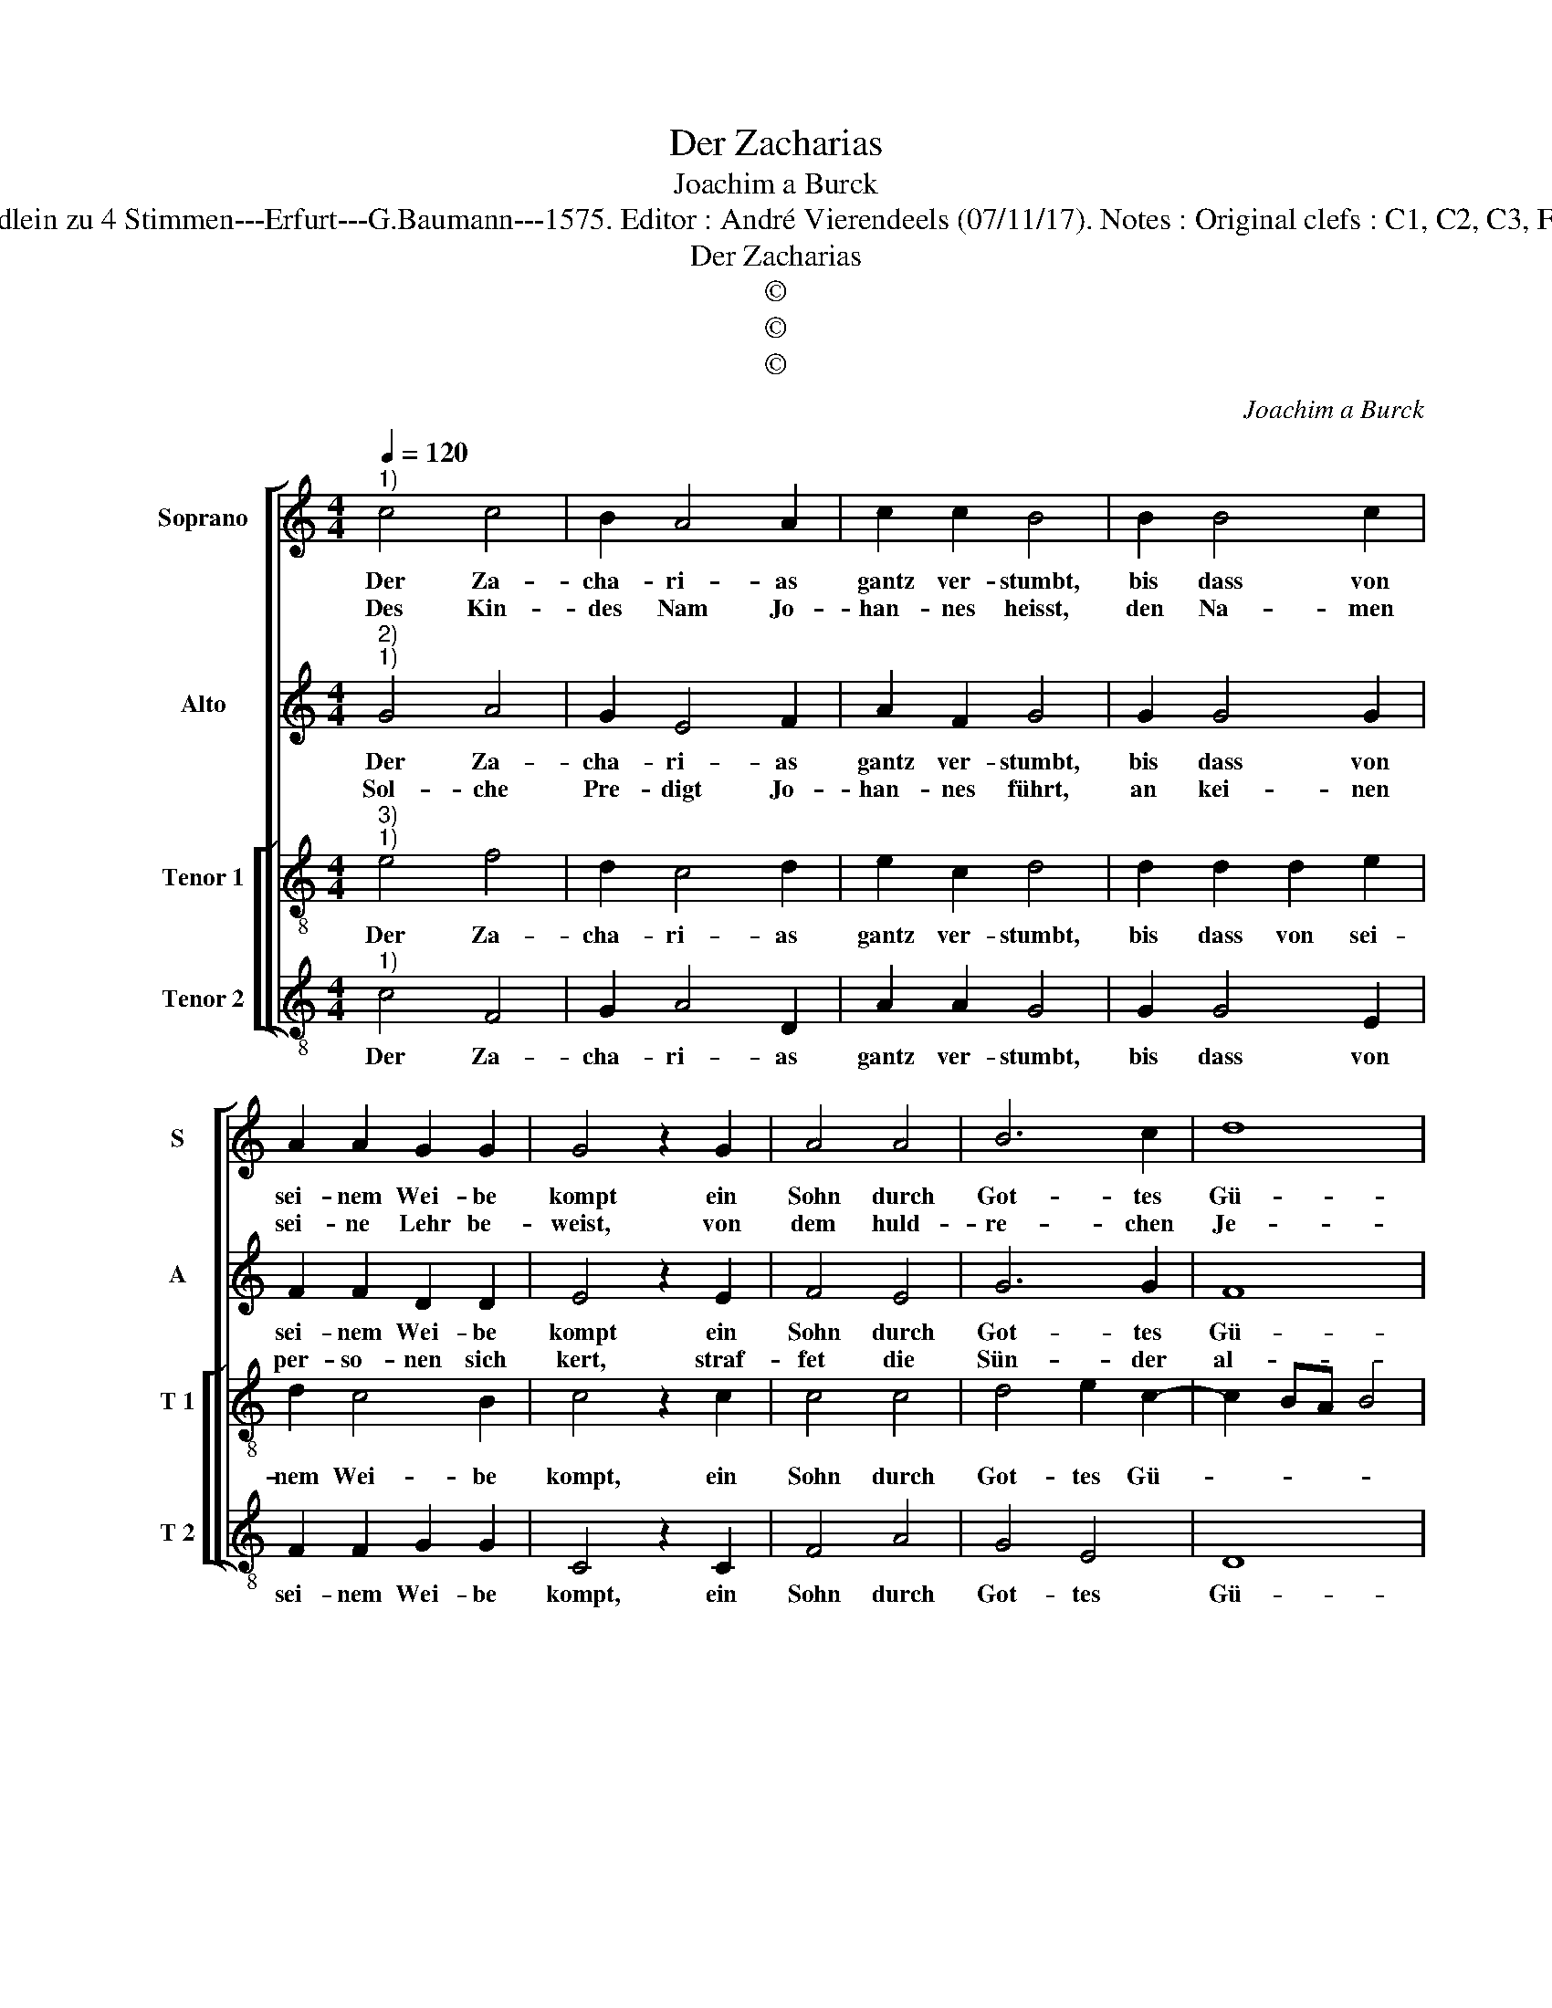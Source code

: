 X:1
T:Der Zacharias
T:Joachim a Burck
T:Source : Breitkopf & Härtel---Leipzig---R.Eitner---1898. First print : 20 Deutsche Liedlein zu 4 Stimmen---Erfurt---G.Baumann---1575. Editor : André Vierendeels (07/11/17). Notes : Original clefs : C1, C2, C3, F3 Editorial accidentals above the staff Text : Ludwig Helmbold (Christeliche Reimen)
T:Der Zacharias
T:©
T:©
T:©
C:Joachim a Burck
Z:©
%%score [ 1 2 [ 3 4 ] ]
L:1/8
Q:1/4=120
M:4/4
K:C
V:1 treble nm="Soprano" snm="S"
V:2 treble nm="Alto" snm="A"
V:3 treble-8 nm="Tenor 1" snm="T 1"
V:4 treble-8 nm="Tenor 2" snm="T 2"
V:1
"^1)" c4 c4 | B2 A4 A2 | c2 c2 B4 | B2 B4 c2 | A2 A2 G2 G2 | G4 z2 G2 | A4 A4 | B6 c2 | d8 | %9
w: Der Za-|cha- ri- as|gantz ver- stumbt,|bis dass von|sei- nem Wei- be|kompt ein|Sohn durch|Got- tes|Gü-|
w: Des Kin-|des Nam Jo-|han- nes heisst,|den Na- men|sei- ne Lehr be-|weist, von|dem huld-|re- chen|Je-|
 G4 z4 | c4 c4 | B2 A4 A2 | c2 c2 B4 | B2 B4 c2 | A2 A2 G2 G2 | G4 z2 G2 | A4 A4 | B6 c2 | d8 | %19
w: te,|vom wel-|chem die Weis-|sag ge- schehn,|dass er solt|für dem Herrn her-|gehn, dess|freut sich|sein Ge-|mü|
w: su,|zur buss|be- ruft er|je- der- man,|zei- get den|Sün- dern Chri- sten|an, der|sie reich-|lich er-|lö-|
 G4 z4 | B4 B4 | B2 c4 c2 | B2 A2 A4 | z2 d4 c2- | c2 B2 A4 | d4 e4 | d4 d4 | z4 d4 | e4 d2 c2- | %29
w: te.|Der Geist|die sprach ihm|wie- der bringt,|mit Freu-|* den fängt|er an|und singt:|ge-|lo- bet sey|
w: se.|Der ist|das Lamb, welchs|Gott ge- fällt;|er trägt|_ die Sünd|der gan|tzen Welt.|Ge-|lo- bet sey|
 c2 B2 A4 | G4 c4 | B4 A2 G2- | G2 G2 ^F4 | G4 z2 G2 | c2 d2 e2 f2- | f2 e4 d2 | e4 d2 B2- | %37
w: _ der Her-|re, gantz|Is- ra- el|_ Gott eh-|re, er|hat be- sucht, er|_ hat er-|löst, sein Volck|
w: _ der Her-|re gantz|Is- ra- el|_ Gott eh-|re, er|hat be- sucht er|_ hat er-|löst sein Volck|
 B2 c2 d2 d2 | e6 c2- | c2 BA B4 | c8 |] %41
w: _ gläu- bets und|sey ge-||tröst.|
w: _ gläu- bets und|sey ge-||tröst.|
V:2
"^2)""^1)" G4 A4 | G2 E4 F2 | A2 F2 G4 | G2 G4 G2 | F2 F2 D2 D2 | E4 z2 E2 | F4 E4 | G6 G2 | F8 | %9
w: Der Za-|cha- ri- as|gantz ver- stumbt,|bis dass von|sei- nem Wei- be|kompt ein|Sohn durch|Got- tes|Gü-|
w: Sol- che|Pre- digt Jo-|han- nes führt,|an kei- nen|per- so- nen sich|kert, straf-|fet die|Sün- der|al-|
 E4 z4 | G4 A4 | G2 E4 F2 | A2 F2 G4 | G2 G4 G2 | F2 F2 D2 D2 | E4 z2 E2 | F4 E4 | G6 G2 | F8 | %19
w: te,|vom wel-|chem die Weis-|sag ge- schehn,|dass er solt|für dem Herrn her-|gehn, dess|freut sich|sein Ge-|mü-|
w: le.|Will's der|He- ro- des|lei- den nicht|und ihm dar-|umb sein Kopf ab-|schlägt, ey,|so lässt|mans Gott|wal|
 E4 z4 | G4 G4 | G2 A4 A2 | G2 E2 F4 | A4 A4 | G4 EDEF | G2 G2 c4 | A4 B4 | z4 B4 | c4 G2 A2- | %29
w: te.|Der Geist|die sprach ihm|wie- der bringt,|mit Freu-|den fängt _ _ _|_ er an|und singt:|ge-|lo- bet sey|
w: ten.|Der zei-|lich Todt ihm|gar nichts schadt,|wer gläubt,|das e- * * *|* wig Le-|ben hat.|ge-|lo- bet sey|
 A2 E2 A,4 | B,4 z2 G2 | G4 F2 E2- | E2 E2 D4 | D4 z2 D2 | F2 F2 E2 A2 | c3 B A2 A2 | c4 B4 | %37
w: _ der Her-|re, gantz|Is- ra- el|_ Gott eh-|re, er|hat be- sucht, er|hat _ _ er-|löst, sein|
w: _ der Her-|re, gantz|Is- ra- el|_ Gott eh-|re, er|hat be- sucht, er|hat _ _ er-|löst, sein|
 G4 A4 | c4 G4 | G6 G2 | G8 |] %41
w: Volck gläu-|bets und|sey ge-|tröst.|
w: Volck gläu-|bets und|sey ge-|tröst.|
V:3
"^3)""^1)" e4 f4 | d2 c4 d2 | e2 c2 d4 | d2 d2 d2 e2 | d2 c4 B2 | c4 z2 c2 | c4 c4 | d4 e2 c2- | %8
w: Der Za-|cha- ri- as|gantz ver- stumbt,|bis dass von sei-|nem Wei- be|kompt, ein|Sohn durch|Got- tes Gü-|
 c2 BA B4 | c4 z4 | E4 F4 | D2 C4 D2 | E2 C2 D4 | D2 D2 D2 E2 | D2 C4 B,2 | C4 z2 C2 | C4 C4 | %17
w: |te,|vom wel-|chem die Weis-|sag ge- schehn,|dass er solt für|dem Herrn her-|gehn, des|freut sich|
 d4 e2 c2- | c2 BA B4 | c4 z4 | d4 d4 | e2 e4 f2 | d2 ^c2 d4 | f4 f3 e | d2 d2 c4 | G2 gf ef g2- | %26
w: sein Ge- mü-||te.|Der Geist|die sprach ihm|wie- der bringt|mit Freu- *|* den fängt|er an _ _ _ _|
 g2 ^f2 g4 | z4 g4 | g2 g2 g2 e2 | cd e3 d d2 | e4 e4 | d4 d2 B2- | B2 c2 A4 | G4 z2 B2 | %34
w: _ und singt:|ge-|lo- bet sey der|Her- * * * *|re, gantz|Is- ra- el|_ Gott Eh-|re, er|
 A2 B2 c2 c2 | e4 f4 | g6 d2 | e4 f4 | g4 e4 | d4 d4 | c8 |] %41
w: hat be- sucht, er|hat er|löst, sein|Volck gläu-|bets und|sey ge-|tröst.|
V:4
"^1)" c4 F4 | G2 A4 D2 | A2 A2 G4 | G2 G4 E2 | F2 F2 G2 G2 | C4 z2 C2 | F4 A4 | G4 E4 | D8 | %9
w: Der Za-|cha- ri- as|gantz ver- stumbt,|bis dass von|sei- nem Wei- be|kompt, ein|Sohn durch|Got- tes|Gü-|
 C4 z4 | c4 F4 | G2 A4 D2 | A2 A2 G4 | G2 G4 E2 | F2 F2 G2 G2 | C4 z2 C2 | F4 A4 | G4 E4 | D8 | %19
w: te,|vom wel-|chem die Weis-|sag ge- schehn,|dass er solt|für dem Herrn her-|gehn, dess|freut sich|sein Ge-|mü-|
 C4 z4 | G4 G4 | E2 A4 F2 | G2 A2 D4- | D2 D2 F4 | G4 A4 | B4 c4 | d4 G4 | z4 G4 | c4 B2 A2- | %29
w: te.|Der Geist|die sprach ihm|wie- der bringt|_ mit Freu-|den fängt|er an|und singt:|ge-|lo- bet sey|
 A2 G2 F4 | E4 C4 | G4 D2 E2- | E2 C2 D4 | G4 z2 G2 | F2 D2 C2 F2 | c4 d4 | c4 G4 | E4 D4 | %38
w: _ der Her-|re, gantz|Is- ra- el|_ Gott Eh-|re, er|hat be- sucht, er|hat er-|löst, sein|Volck gläu-|
 C2 C2 CDEF | G4 G4 | C8 |] %41
w: bets und sey _ _ _|_ ge-|tröst.|

